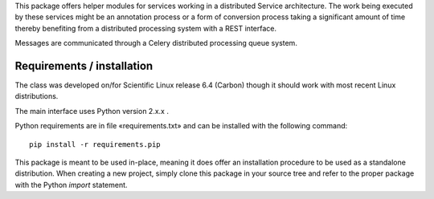 This package offers helper modules for services working in a distributed
Service architecture. The work being executed by these services might be an
annotation process or a form of conversion process taking a significant amount
of time thereby benefiting from a distributed processing system with a REST
interface.

Messages are communicated through a Celery distributed processing queue system.

Requirements / installation
---------------------------

The class was developed on/for Scientific Linux release 6.4 (Carbon) though it
should work with most recent Linux distributions.

The main interface uses Python version 2.x.x .

Python requirements are in file «requirements.txt» and can be installed with
the following command::

    pip install -r requirements.pip

This package is meant to be used in-place, meaning it does offer an
installation procedure to be used as a standalone distribution. When creating a
new project, simply clone this package in your source tree and refer to the
proper package with the Python *import* statement.
